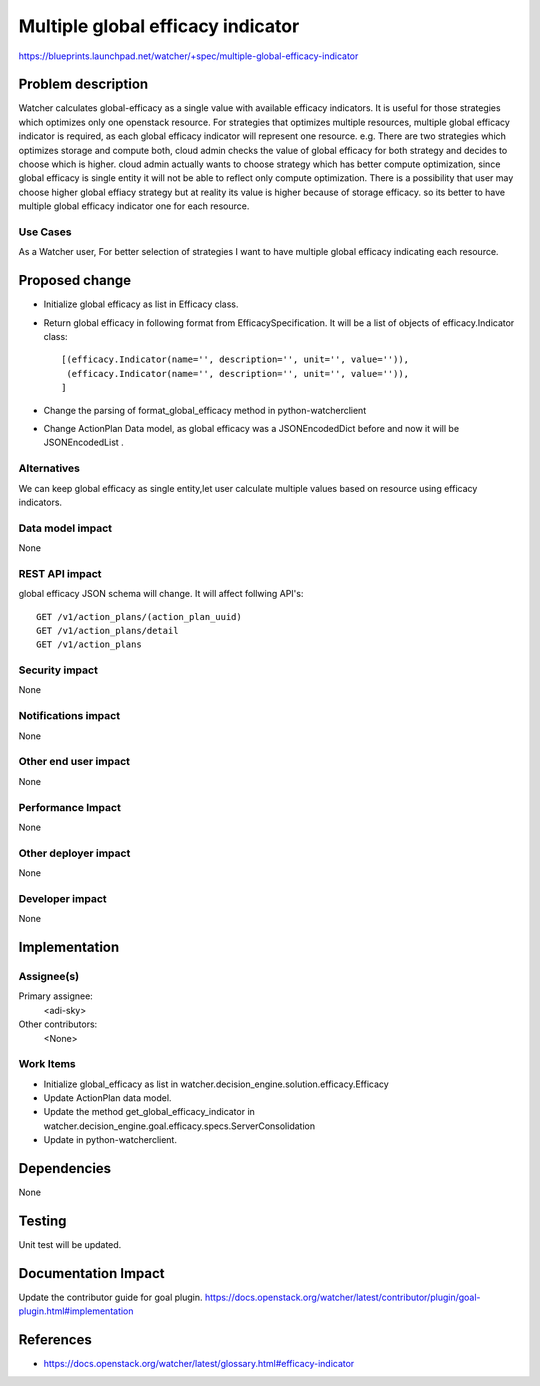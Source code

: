 ..
 This work is licensed under a Creative Commons Attribution 3.0 Unported
 License.

 http://creativecommons.org/licenses/by/3.0/legalcode

==================================
Multiple global efficacy indicator
==================================

https://blueprints.launchpad.net/watcher/+spec/multiple-global-efficacy-indicator

Problem description
===================

Watcher calculates global-efficacy as a single value with available efficacy
indicators. It is useful for those strategies which optimizes only one
openstack resource. For strategies that optimizes multiple resources, multiple
global efficacy indicator is required, as each global efficacy indicator will
represent one resource.
e.g. There are two strategies which optimizes storage and compute both,
cloud admin checks the value of global efficacy for both strategy and decides
to choose which is higher. cloud admin actually wants to choose strategy which
has better compute optimization, since global efficacy is single entity it
will not be able to reflect only compute optimization. There is a possibility
that user may choose higher global effiacy strategy but at reality its value
is higher because of storage efficacy. so its better to have multiple global
efficacy indicator one for each resource.


Use Cases
----------

As a Watcher user, For better selection of strategies I want to have multiple
global efficacy indicating each resource.

Proposed change
===============

* Initialize global efficacy as list in Efficacy class.

* Return global efficacy in following format from EfficacySpecification.
  It will be a list of objects of efficacy.Indicator class::

   [(efficacy.Indicator(name='', description='', unit='', value='')),
    (efficacy.Indicator(name='', description='', unit='', value='')),
   ]

* Change the parsing of format_global_efficacy method in python-watcherclient

* Change ActionPlan Data model, as global efficacy was a JSONEncodedDict
  before and now it will be JSONEncodedList .

Alternatives
------------

We can keep global efficacy as single entity,let user calculate multiple
values based on resource using efficacy indicators.

Data model impact
-----------------

None

REST API impact
---------------

global efficacy JSON schema will change. It will affect follwing API's::

    GET /v1/action_plans/(action_plan_uuid)
    GET /v1/action_plans/detail
    GET /v1/action_plans

Security impact
---------------

None

Notifications impact
--------------------

None

Other end user impact
---------------------

None

Performance Impact
------------------

None

Other deployer impact
---------------------

None

Developer impact
----------------

None

Implementation
==============

Assignee(s)
-----------

Primary assignee:
  <adi-sky>

Other contributors:
  <None>

Work Items
----------

* Initialize global_efficacy as list in
  watcher.decision_engine.solution.efficacy.Efficacy
* Update ActionPlan data model.
* Update the method get_global_efficacy_indicator in
  watcher.decision_engine.goal.efficacy.specs.ServerConsolidation
* Update in python-watcherclient.

Dependencies
============

None

Testing
=======

Unit test will be updated.

Documentation Impact
====================

Update the contributor guide for goal plugin.
https://docs.openstack.org/watcher/latest/contributor/plugin/goal-plugin.html#implementation

References
==========

* https://docs.openstack.org/watcher/latest/glossary.html#efficacy-indicator
